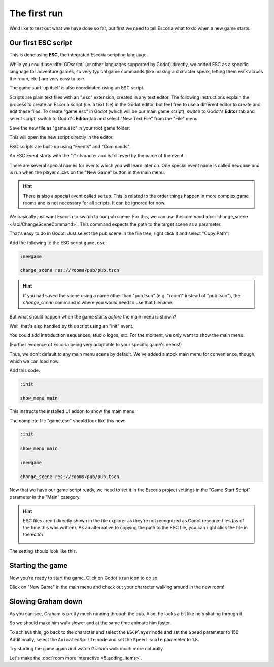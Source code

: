 The first run
=============

We'd like to test out what we have done so far, but first we need to tell
Escoria what to do when a new game starts.

Our first ESC script
--------------------

This is done using **ESC**, the integrated Escoria scripting language.

While you could use :dfn:`GDscript` (or other languages supported by Godot)
directly, we added ESC as a specific language for adventure games,
so very typical game commands (like making a character speak, letting them
walk across the room, etc.) are very easy to use.

The game start-up itself is also coordinated using an ESC script.

Scripts are plain text files with an ".esc" extension, created in any text
editor. The following instructions explain the process to
create an Escoria script (i.e. a text file) in the Godot editor, but feel
free to use a different editor to create and edit these files.
To create "game.esc" in Godot (which will be our 
main game script), switch to Godot's **Editor** tab and select
script, switch to Godot's **Editor** tab and select
"New Text File" from the "File" menu:

.. image:: img/create_room_newtextfile.png
   :alt: Selecting New Text File from the File menu

Save the new file as "game.esc" in your root game folder:

.. image:: img/create_room_gameesc.png
   :alt: Saving the file as game.esc

This will open the new script directly in the editor.

ESC scripts are built-up using "Events" and "Commands".

An ESC Event starts with the ":" character and is followed by the name of the
event.

There are several special names for events which you will learn later on. One
special event name is called ``newgame`` and is run when the player clicks
on the "New Game" button in the main menu.

.. hint::

   There is also a special event called ``setup``. This is related to
   the order things happen in more complex game rooms and is not necessary for
   all scripts. It can be ignored for now.

We basically just want Escoria to switch to our pub scene. For this, we can
use the command :doc:`change_scene </api/ChangeSceneCommand>`. This command
expects the path to the target scene as a parameter.

That's easy to do in Godot: Just select the pub scene in the file tree,
right click it and select "Copy Path":

.. image:: img/start_game_path.png
   :alt: Context menu shown when right clicking the pub scene file

Add the following to the ESC script ``game.esc``:

.. code-block::

   :newgame

   change_scene res://rooms/pub/pub.tscn

.. hint::

   If you had saved the scene using a name other than "pub.tscn" (e.g. "room1"
   instead of "pub.tscn"), the `change_scene` command is where you would need
   to use that filename.

But what should happen when the game starts *before* the main menu is shown?

Well, that's also handled by this script using an "init" event.

You could add introduction sequences, studio logos, etc. For the moment, we
only want to show the main menu.

(Further evidence of Escoria being very adaptable to your specific game's
needs!)

Thus, we don't default to any main menu scene by default. We've added a stock
main menu for convenience, though, which we can load now.

Add this code:

.. code-block::

   :init

   show_menu main

This instructs the installed UI addon to show the main menu.

The complete file "game.esc" should look like this now:

.. code-block::

   :init

   show_menu main

   :newgame

   change_scene res://rooms/pub/pub.tscn

Now that we have our game script ready, we need to set it in the Escoria
project settings in the "Game Start Script" parameter in the "Main" category.

.. hint::

   ESC files aren't directly shown in the file explorer as they're not
   recognized as Godot resource files (as of the time this was written).
   As an alternative to copying the path to the ESC file, you can right
   click the file in the editor:

   .. image:: img/start_game_scriptpath.png
      :alt: The context menu shown when the script game.esc is right clicked
        in th editor.

The setting should look like this.

.. image:: img/start_game_parameter.png
   :alt: The parameter Game Start Script set to res://game.esc

Starting the game
-----------------

Now you're ready to start the game. Click on Godot's run icon to do so.

.. image:: img/start_game_start.png
   :alt: The start game button shaped like a triangle

Click on "New Game" in the main menu and check out your character walking
around in the new room!

Slowing Graham down
-------------------

As you can see, Graham is pretty much running through the pub. Also, he looks
a bit like he's skating through it.

So we should make him walk slower and at the same time animate him faster.

To achieve this, go back to the character and select the ``ESCPlayer`` node
and set the ``Speed`` parameter to 150. Additionally, select the
``AnimatedSprite`` node and set the ``Speed scale`` parameter to 1.8.

Try starting the game again and watch Graham walk much more naturally.

Let's make the :doc:`room more interactive <5_adding_items>`.
